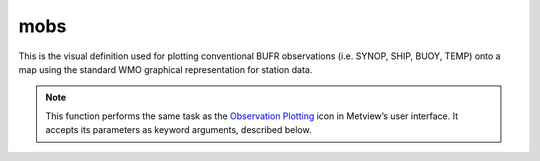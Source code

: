 
mobs
=========================

.. container::
    
    .. container:: leftside

        .. image:: /_static/MOBS.png
           :width: 48px

    .. container:: rightside

		This is the visual definition used for plotting conventional BUFR observations (i.e. SYNOP, SHIP, BUOY, TEMP) onto a map using the standard WMO graphical representation for station data.


		.. note:: This function performs the same task as the `Observation Plotting <https://confluence.ecmwf.int/display/METV/Observation+Plotting>`_ icon in Metview’s user interface. It accepts its parameters as keyword arguments, described below.


.. py:function:: mobs(**kwargs)
  
    Defines the style for plotting conventional observations in BUFR using the standard WMO graphical representation for station data.


    :param obs_distance_apart: Minimum distance between the centre of any two observations in cm. When it is set to 0 all the observations are plotted.
    :type obs_distance_apart: number, default: 1.0

    :param obs_level: Specifies the pressure level (in hPa) for upper air observations.
    :type obs_level: number, default: 500

    :param obs_colour: The observation colour.
    :type obs_colour: str, default: "black"

    :param obs_size: Size of a single observation in cm.
    :type obs_size: number, default: 0.2

    :param obs_ring_size: Size of the station ring in cm.
    :type obs_ring_size: number, default: 0.2

    :param obs_present_weather: Plots the present weather.
    :type obs_present_weather: {"on", "off"}, default: "on"

    :param obs_present_weather_colour: Colour of the present weather.
    :type obs_present_weather_colour: str, default: "automatic"

    :param obs_pressure: Plots the pressure.
    :type obs_pressure: {"on", "off"}, default: "on"

    :param obs_pressure_colour: Colour of the pressure.
    :type obs_pressure_colour: str, default: "automatic"

    :param obs_upper_air_pressure: Plots the upper air pressure level (satob).
    :type obs_upper_air_pressure: {"on", "off"}, default: "off"

    :param obs_upper_air_pressure_colour: Colour of the upper air pressure level.
    :type obs_upper_air_pressure_colour: str, default: "automatic"

    :param obs_pressure_tendency: Plots the pressure tendency.
    :type obs_pressure_tendency: {"on", "off"}, default: "on"

    :param obs_pressure_tendency_colour: Colour of the pressure tendency.
    :type obs_pressure_tendency_colour: str, default: "automatic"

    :param obs_station_ring: Plots the station ring.
    :type obs_station_ring: {"on", "off"}, default: "on"

    :param obs_station_ring_colour: Colour of the station ring.
    :type obs_station_ring_colour: str, default: "automatic"

    :param obs_temperature: Plots the air temperature.
    :type obs_temperature: {"on", "off"}, default: "on"

    :param obs_temperature_colour: Colour of the air temperature.
    :type obs_temperature_colour: str, default: "automatic"

    :param obs_thickness: Plots the thickness.
    :type obs_thickness: int, default: on

    :param obs_thickness_colour: Colour of the thickness.
    :type obs_thickness_colour: str, default: "automatic"

    :param obs_height: Plots the height (geopotential).
    :type obs_height: {"on", "off"}, default: "on"

    :param obs_height_colour: Colour of the height.
    :type obs_height_colour: str, default: "automatic"

    :param obs_identification: Plots the station identification.
    :type obs_identification: {"on", "off"}, default: "off"

    :param obs_identification_colour: Colour of the station identification.
    :type obs_identification_colour: str, default: "automatic"

    :param obs_cloud: Plots the cloud data.
    :type obs_cloud: {"on", "off"}, default: "on"

    :param obs_low_cloud: Plots the low cloud.
    :type obs_low_cloud: {"on", "off"}, default: "on"

    :param obs_low_cloud_colour: Colour of the low cloud.
    :type obs_low_cloud_colour: str, default: "automatic"

    :param obs_medium_cloud: Plots the medium cloud.
    :type obs_medium_cloud: {"on", "off"}, default: "on"

    :param obs_medium_cloud_colour: Colour of the medium cloud.
    :type obs_medium_cloud_colour: str, default: "automatic"

    :param obs_high_cloud: Plots the high cloud.
    :type obs_high_cloud: {"on", "off"}, default: "on"

    :param obs_high_cloud_colour: Colour of the high cloud.
    :type obs_high_cloud_colour: str, default: "red"

    :param obs_dewpoint: Plots the dewpoint.
    :type obs_dewpoint: {"on", "off"}, default: "on"

    :param obs_dewpoint_colour: Colour of the dewpoint.
    :type obs_dewpoint_colour: str, default: "red"

    :param obs_sea_temperature: Plots the sea temperature.
    :type obs_sea_temperature: {"on", "off"}, default: "on"

    :param obs_sea_temperature_colour: Colour of the sea temperature.
    :type obs_sea_temperature_colour: str, default: "black"

    :param obs_waves: Plots the waves and swell information.
    :type obs_waves: {"on", "off"}, default: "on"

    :param obs_waves_colour: Colour of the waves and swell.
    :type obs_waves_colour: str, default: "black"

    :param obs_past_weather: Plots the past weather.
    :type obs_past_weather: {"on", "off"}, default: "on"

    :param obs_past_weather_colour: Colour of the past weather.
    :type obs_past_weather_colour: str, default: "red"

    :param obs_time: Plots the observation time.
    :type obs_time: {"on", "off"}, default: "off"

    :param obs_time_colour: Colour of the observation time.
    :type obs_time_colour: str, default: "automatic"

    :param obs_visibility: Plots the visibility.
    :type obs_visibility: {"on", "off"}, default: "on"

    :param obs_visibility_colour: Colour of the visibility.
    :type obs_visibility_colour: str, default: "automatic"

    :param obs_wind: Plots the wind.
    :type obs_wind: {"on", "off"}, default: "on"

    :param obs_wind_colour: Colour of the wind.
    :type obs_wind_colour: str, default: "automatic"

    :param obs_wind_projected: If it is "on", the wind will be reprojected according to the projection used in the map.
    :type obs_wind_projected: {"on", "off"}, default: "on"

    :rtype: :class:`Request`


.. mv-minigallery:: mobs

